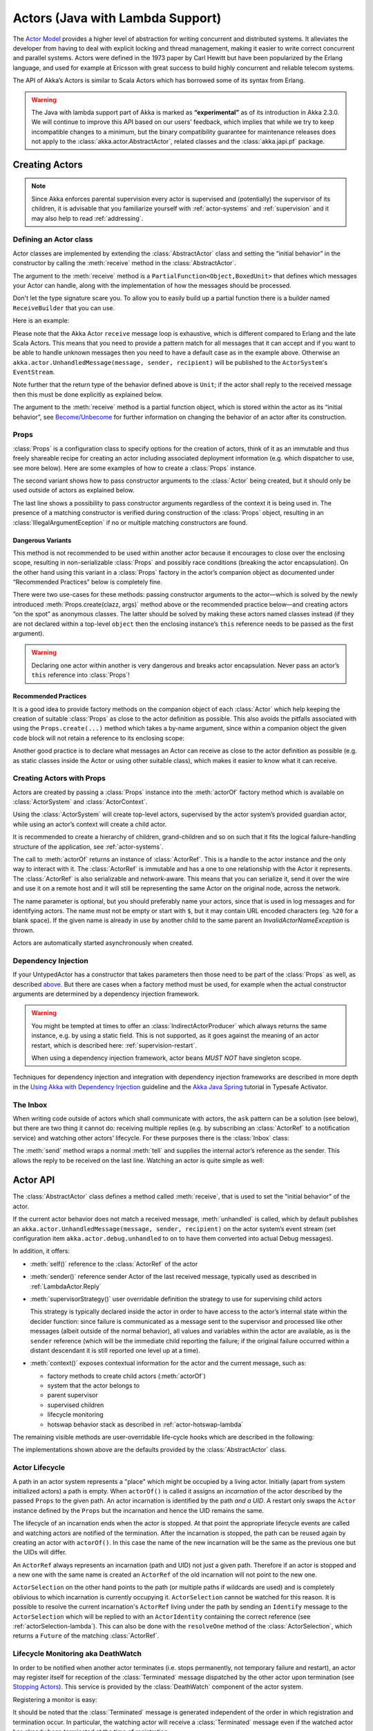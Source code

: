 .. _lambda-actors-java:

###################################
 Actors (Java with Lambda Support)
###################################

The `Actor Model`_ provides a higher level of abstraction for writing concurrent
and distributed systems. It alleviates the developer from having to deal with
explicit locking and thread management, making it easier to write correct
concurrent and parallel systems. Actors were defined in the 1973 paper by Carl
Hewitt but have been popularized by the Erlang language, and used for example at
Ericsson with great success to build highly concurrent and reliable telecom
systems.

The API of Akka’s Actors is similar to Scala Actors which has borrowed some of
its syntax from Erlang.

.. _Actor Model: http://en.wikipedia.org/wiki/Actor_model

.. warning::

  The Java with lambda support part of Akka is marked as **“experimental”** as of its introduction in
  Akka 2.3.0. We will continue to improve this API based on our users’ feedback, which implies that
  while we try to keep incompatible changes to a minimum, but the binary compatibility guarantee for
  maintenance releases does not apply to the :class:`akka.actor.AbstractActor`, related classes and
  the :class:`akka.japi.pf` package.

Creating Actors
===============

.. note::

  Since Akka enforces parental supervision every actor is supervised and
  (potentially) the supervisor of its children, it is advisable that you
  familiarize yourself with :ref:`actor-systems` and :ref:`supervision` and it
  may also help to read :ref:`addressing`.

Defining an Actor class
-----------------------

Actor classes are implemented by extending the :class:`AbstractActor` class and setting
the “initial behavior” in the constructor by calling the :meth:`receive` method in
the :class:`AbstractActor`.

The argument to the :meth:`receive` method is a ``PartialFunction<Object,BoxedUnit>``
that defines which messages your Actor can handle, along with the implementation of
how the messages should be processed.

Don't let the type signature scare you. To allow you to easily build up a partial
function there is a builder named ``ReceiveBuilder`` that you can use.

Here is an example:

.. includecode:: ../../../akka-samples/akka-docs-java-lambda/src/test/java/docs/actor/MyActor.java
   :include: imports,my-actor

Please note that the Akka Actor ``receive`` message loop is exhaustive, which
is different compared to Erlang and the late Scala Actors. This means that you
need to provide a pattern match for all messages that it can accept and if you
want to be able to handle unknown messages then you need to have a default case
as in the example above. Otherwise an ``akka.actor.UnhandledMessage(message,
sender, recipient)`` will be published to the ``ActorSystem``'s
``EventStream``.

Note further that the return type of the behavior defined above is ``Unit``; if
the actor shall reply to the received message then this must be done explicitly
as explained below.

The argument to the :meth:`receive` method is a partial function object, which is
stored within the actor as its “initial behavior”, see `Become/Unbecome`_ for
further information on changing the behavior of an actor after its
construction.

Props
-----

:class:`Props` is a configuration class to specify options for the creation
of actors, think of it as an immutable and thus freely shareable recipe for
creating an actor including associated deployment information (e.g. which
dispatcher to use, see more below). Here are some examples of how to create a
:class:`Props` instance.

.. includecode:: ../../../akka-samples/akka-docs-java-lambda/src/test/java/docs/actor/ActorDocTest.java#import-props
.. includecode:: ../../../akka-samples/akka-docs-java-lambda/src/test/java/docs/actor/ActorDocTest.java#creating-props

The second variant shows how to pass constructor arguments to the
:class:`Actor` being created, but it should only be used outside of actors as
explained below.

The last line shows a possibility to pass constructor arguments regardless of
the context it is being used in. The presence of a matching constructor is
verified during construction of the :class:`Props` object, resulting in an
:class:`IllegalArgumentEception` if no or multiple matching constructors are
found.

Dangerous Variants
^^^^^^^^^^^^^^^^^^

.. includecode:: ../../../akka-samples/akka-docs-java-lambda/src/test/java/docs/actor/ActorDocTest.java#creating-props-deprecated

This method is not recommended to be used within another actor because it
encourages to close over the enclosing scope, resulting in non-serializable
:class:`Props` and possibly race conditions (breaking the actor encapsulation).
On the other hand using this variant in a :class:`Props` factory in the actor’s
companion object as documented under “Recommended Practices” below is completely
fine.

There were two use-cases for these methods: passing constructor arguments to
the actor—which is solved by the newly introduced
:meth:`Props.create(clazz, args)` method above or the recommended practice
below—and creating actors “on the spot” as anonymous classes. The latter should
be solved by making these actors named classes instead (if they are not
declared within a top-level ``object`` then the enclosing instance’s ``this``
reference needs to be passed as the first argument).

.. warning::

  Declaring one actor within another is very dangerous and breaks actor
  encapsulation. Never pass an actor’s ``this`` reference into :class:`Props`!

Recommended Practices
^^^^^^^^^^^^^^^^^^^^^

It is a good idea to provide factory methods on the companion object of each
:class:`Actor` which help keeping the creation of suitable :class:`Props` as
close to the actor definition as possible. This also avoids the pitfalls
associated with using the ``Props.create(...)`` method which takes a by-name
argument, since within a companion object the given code block will not retain
a reference to its enclosing scope:

.. includecode:: ../../../akka-samples/akka-docs-java-lambda/src/test/java/docs/actor/ActorDocTest.java#props-factory

Another good practice is to declare what messages an Actor can receive
as close to the actor definition as possible (e.g. as static classes
inside the Actor or using other suitable class), which makes it easier to know
what it can receive.

.. includecode:: ../../../akka-samples/akka-docs-java-lambda/src/test/java/docs/actor/ActorDocTest.java#messages-in-companion

Creating Actors with Props
--------------------------

Actors are created by passing a :class:`Props` instance into the
:meth:`actorOf` factory method which is available on :class:`ActorSystem` and
:class:`ActorContext`.

.. includecode:: ../../../akka-samples/akka-docs-java-lambda/src/test/java/docs/actor/ActorDocTest.java#import-actorRef
.. includecode:: ../../../akka-samples/akka-docs-java-lambda/src/test/java/docs/actor/ActorDocTest.java#system-actorOf

Using the :class:`ActorSystem` will create top-level actors, supervised by the
actor system’s provided guardian actor, while using an actor’s context will
create a child actor.

.. includecode:: ../../../akka-samples/akka-docs-java-lambda/src/test/java/docs/actor/ActorDocTest.java#context-actorOf
   :exclude: plus-some-behavior

It is recommended to create a hierarchy of children, grand-children and so on
such that it fits the logical failure-handling structure of the application,
see :ref:`actor-systems`.

The call to :meth:`actorOf` returns an instance of :class:`ActorRef`. This is a
handle to the actor instance and the only way to interact with it. The
:class:`ActorRef` is immutable and has a one to one relationship with the Actor
it represents. The :class:`ActorRef` is also serializable and network-aware.
This means that you can serialize it, send it over the wire and use it on a
remote host and it will still be representing the same Actor on the original
node, across the network.

The name parameter is optional, but you should preferably name your actors,
since that is used in log messages and for identifying actors. The name must
not be empty or start with ``$``, but it may contain URL encoded characters
(eg. ``%20`` for a blank space).  If the given name is already in use by
another child to the same parent an `InvalidActorNameException` is thrown.

Actors are automatically started asynchronously when created.

.. _actor-create-factory-lambda:

Dependency Injection
--------------------

If your UntypedActor has a constructor that takes parameters then those need to
be part of the :class:`Props` as well, as described `above`__. But there
are cases when a factory method must be used, for example when the actual
constructor arguments are determined by a dependency injection framework.

__ Props_

.. includecode:: code/docs/actor/UntypedActorDocTest.java#import-indirect
.. includecode:: code/docs/actor/UntypedActorDocTest.java
   :include: creating-indirectly
   :exclude: obtain-fresh-Actor-instance-from-DI-framework

.. warning::

  You might be tempted at times to offer an :class:`IndirectActorProducer`
  which always returns the same instance, e.g. by using a static field. This is
  not supported, as it goes against the meaning of an actor restart, which is
  described here: :ref:`supervision-restart`.

  When using a dependency injection framework, actor beans *MUST NOT* have
  singleton scope.

Techniques for dependency injection and integration with dependency injection frameworks
are described in more depth in the
`Using Akka with Dependency Injection <http://letitcrash.com/post/55958814293/akka-dependency-injection>`_
guideline and the `Akka Java Spring <http://www.typesafe.com/activator/template/akka-java-spring>`_ tutorial
in Typesafe Activator.

The Inbox
---------

When writing code outside of actors which shall communicate with actors, the
``ask`` pattern can be a solution (see below), but there are two thing it
cannot do: receiving multiple replies (e.g. by subscribing an :class:`ActorRef`
to a notification service) and watching other actors’ lifecycle. For these
purposes there is the :class:`Inbox` class:

.. includecode:: code/docs/actor/InboxDocTest.java#inbox

The :meth:`send` method wraps a normal :meth:`tell` and supplies the internal
actor’s reference as the sender. This allows the reply to be received on the
last line.  Watching an actor is quite simple as well:

.. includecode:: code/docs/actor/InboxDocTest.java#watch

Actor API
=========

The :class:`AbstractActor` class defines a method called :meth:`receive`,
that is used to set the “initial behavior” of the actor.

If the current actor behavior does not match a received message,
:meth:`unhandled` is called, which by default publishes an
``akka.actor.UnhandledMessage(message, sender, recipient)`` on the actor
system’s event stream (set configuration item
``akka.actor.debug.unhandled`` to ``on`` to have them converted into
actual Debug messages).

In addition, it offers:

* :meth:`self()` reference to the :class:`ActorRef` of the actor

* :meth:`sender()` reference sender Actor of the last received message, typically used as described in :ref:`LambdaActor.Reply`

* :meth:`supervisorStrategy()` user overridable definition the strategy to use for supervising child actors

  This strategy is typically declared inside the actor in order to have access
  to the actor’s internal state within the decider function: since failure is
  communicated as a message sent to the supervisor and processed like other
  messages (albeit outside of the normal behavior), all values and variables
  within the actor are available, as is the ``sender`` reference (which will
  be the immediate child reporting the failure; if the original failure
  occurred within a distant descendant it is still reported one level up at a
  time).

* :meth:`context()` exposes contextual information for the actor and the current message, such as:

  * factory methods to create child actors (:meth:`actorOf`)
  * system that the actor belongs to
  * parent supervisor
  * supervised children
  * lifecycle monitoring
  * hotswap behavior stack as described in :ref:`actor-hotswap-lambda`

The remaining visible methods are user-overridable life-cycle hooks which are
described in the following:

.. includecode:: code/docs/actor/UntypedActorDocTest.java#lifecycle-callbacks

The implementations shown above are the defaults provided by the :class:`AbstractActor`
class.

Actor Lifecycle
---------------

.. image:: ../images/actor_lifecycle.png
   :align: center
   :width: 680

A path in an actor system represents a "place" which might be occupied
by a living actor. Initially (apart from system initialized actors) a path is
empty. When ``actorOf()`` is called it assigns an *incarnation* of the actor
described by the passed ``Props`` to the given path. An actor incarnation is
identified by the path *and a UID*. A restart only swaps the ``Actor``
instance defined by the ``Props`` but the incarnation and hence the UID remains
the same.

The lifecycle of an incarnation ends when the actor is stopped. At
that point the appropriate lifecycle events are called and watching actors
are notified of the termination. After the incarnation is stopped, the path can
be reused again by creating an actor with ``actorOf()``. In this case the
name of the new incarnation will be the same as the previous one but the
UIDs will differ.

An ``ActorRef`` always represents an incarnation (path and UID) not just a
given path. Therefore if an actor is stopped and a new one with the same
name is created an ``ActorRef`` of the old incarnation will not point
to the new one.

``ActorSelection`` on the other hand points to the path (or multiple paths
if wildcards are used) and is completely oblivious to which incarnation is currently
occupying it. ``ActorSelection`` cannot be watched for this reason. It is
possible to resolve the current incarnation's ``ActorRef`` living under the
path by sending an ``Identify`` message to the ``ActorSelection`` which
will be replied to with an ``ActorIdentity`` containing the correct reference
(see :ref:`actorSelection-lambda`). This can also be done with the ``resolveOne``
method of the :class:`ActorSelection`, which returns a ``Future`` of the matching
:class:`ActorRef`.

.. _deathwatch-lambda:

Lifecycle Monitoring aka DeathWatch
-----------------------------------

In order to be notified when another actor terminates (i.e. stops permanently,
not temporary failure and restart), an actor may register itself for reception
of the :class:`Terminated` message dispatched by the other actor upon
termination (see `Stopping Actors`_). This service is provided by the
:class:`DeathWatch` component of the actor system.

Registering a monitor is easy:

.. includecode:: ../../../akka-samples/akka-docs-java-lambda/src/test/java/docs/actor/ActorDocTest.java#watch

It should be noted that the :class:`Terminated` message is generated
independent of the order in which registration and termination occur.
In particular, the watching actor will receive a :class:`Terminated` message
even if the watched actor has already been terminated at the time of registration.

Registering multiple times does not necessarily lead to multiple messages being
generated, but there is no guarantee that only exactly one such message is
received: if termination of the watched actor has generated and queued the
message, and another registration is done before this message has been
processed, then a second message will be queued, because registering for
monitoring of an already terminated actor leads to the immediate generation of
the :class:`Terminated` message.

It is also possible to deregister from watching another actor’s liveliness
using ``context.unwatch(target)``. This works even if the :class:`Terminated`
message has already been enqueued in the mailbox; after calling :meth:`unwatch`
no :class:`Terminated` message for that actor will be processed anymore.

.. _start-hook-lambda:

Start Hook
----------

Right after starting the actor, its :meth:`preStart` method is invoked.

.. includecode:: ../../../akka-samples/akka-docs-java-lambda/src/test/java/docs/actor/ActorDocTest.java#preStart

This method is called when the actor is first created. During restarts it is
called by the default implementation of :meth:`postRestart`, which means that
by overriding that method you can choose whether the initialization code in
this method is called only exactly once for this actor or for every restart.
Initialization code which is part of the actor’s constructor will always be
called when an instance of the actor class is created, which happens at every
restart.

.. _restart-hook-lambda:

Restart Hooks
-------------

All actors are supervised, i.e. linked to another actor with a fault
handling strategy. Actors may be restarted in case an exception is thrown while
processing a message (see :ref:`supervision`). This restart involves the hooks
mentioned above:

1. The old actor is informed by calling :meth:`preRestart` with the exception
   which caused the restart and the message which triggered that exception; the
   latter may be ``None`` if the restart was not caused by processing a
   message, e.g. when a supervisor does not trap the exception and is restarted
   in turn by its supervisor, or if an actor is restarted due to a sibling’s
   failure. If the message is available, then that message’s sender is also
   accessible in the usual way (i.e. by calling ``sender``).

   This method is the best place for cleaning up, preparing hand-over to the
   fresh actor instance, etc.  By default it stops all children and calls
   :meth:`postStop`.

2. The initial factory from the ``actorOf`` call is used
   to produce the fresh instance.

3. The new actor’s :meth:`postRestart` method is invoked with the exception
   which caused the restart. By default the :meth:`preStart`
   is called, just as in the normal start-up case.

An actor restart replaces only the actual actor object; the contents of the
mailbox is unaffected by the restart, so processing of messages will resume
after the :meth:`postRestart` hook returns. The message
that triggered the exception will not be received again. Any message
sent to an actor while it is being restarted will be queued to its mailbox as
usual.

.. warning::

  Be aware that the ordering of failure notifications relative to user messages
  is not deterministic. In particular, a parent might restart its child before
  it has processed the last messages sent by the child before the failure.
  See :ref:`message-ordering` for details.

.. _stop-hook-lambda:

Stop Hook
---------

After stopping an actor, its :meth:`postStop` hook is called, which may be used
e.g. for deregistering this actor from other services. This hook is guaranteed
to run after message queuing has been disabled for this actor, i.e. messages
sent to a stopped actor will be redirected to the :obj:`deadLetters` of the
:obj:`ActorSystem`.

.. _actorSelection-lambda:

Identifying Actors via Actor Selection
======================================

As described in :ref:`addressing`, each actor has a unique logical path, which
is obtained by following the chain of actors from child to parent until
reaching the root of the actor system, and it has a physical path, which may
differ if the supervision chain includes any remote supervisors. These paths
are used by the system to look up actors, e.g. when a remote message is
received and the recipient is searched, but they are also useful more directly:
actors may look up other actors by specifying absolute or relative
paths—logical or physical—and receive back an :class:`ActorSelection` with the
result:

.. includecode:: ../../../akka-samples/akka-docs-java-lambda/src/test/java/docs/actor/ActorDocTest.java#selection-local

The supplied path is parsed as a :class:`java.net.URI`, which basically means
that it is split on ``/`` into path elements. If the path starts with ``/``, it
is absolute and the look-up starts at the root guardian (which is the parent of
``"/user"``); otherwise it starts at the current actor. If a path element equals
``..``, the look-up will take a step “up” towards the supervisor of the
currently traversed actor, otherwise it will step “down” to the named child.
It should be noted that the ``..`` in actor paths here always means the logical
structure, i.e. the supervisor.

The path elements of an actor selection may contain wildcard patterns allowing for
broadcasting of messages to that section:

.. includecode:: ../../../akka-samples/akka-docs-java-lambda/src/test/java/docs/actor/ActorDocTest.java#selection-wildcard

Messages can be sent via the :class:`ActorSelection` and the path of the
:class:`ActorSelection` is looked up when delivering each message. If the selection
does not match any actors the message will be dropped.

To acquire an :class:`ActorRef` for an :class:`ActorSelection` you need to send
a message to the selection and use the ``sender()`` reference of the reply from
the actor. There is a built-in ``Identify`` message that all Actors will
understand and automatically reply to with a ``ActorIdentity`` message
containing the :class:`ActorRef`. This message is handled specially by the
actors which are traversed in the sense that if a concrete name lookup fails
(i.e. a non-wildcard path element does not correspond to a live actor) then a
negative result is generated. Please note that this does not mean that delivery
of that reply is guaranteed, it still is a normal message.

.. includecode:: ../../../akka-samples/akka-docs-java-lambda/src/test/java/docs/actor/ActorDocTest.java#import-identify
.. includecode:: ../../../akka-samples/akka-docs-java-lambda/src/test/java/docs/actor/ActorDocTest.java#identify

You can also acquire an :class:`ActorRef` for an :class:`ActorSelection` with
the ``resolveOne`` method of the :class:`ActorSelection`. It returns a ``Future``
of the matching :class:`ActorRef` if such an actor exists. It is completed with
failure [[akka.actor.ActorNotFound]] if no such actor exists or the identification
didn't complete within the supplied `timeout`.

Remote actor addresses may also be looked up, if :ref:`remoting <remoting-java>` is enabled:

.. includecode:: ../../../akka-samples/akka-docs-java-lambda/src/test/java/docs/actor/ActorDocTest.java#selection-remote

An example demonstrating actor look-up is given in :ref:`remote-sample-java`.

.. note::

  ``actorFor`` is deprecated in favor of ``actorSelection`` because actor references
  acquired with ``actorFor`` behaves different for local and remote actors.
  In the case of a local actor reference, the named actor needs to exist before the
  lookup, or else the acquired reference will be an :class:`EmptyLocalActorRef`.
  This will be true even if an actor with that exact path is created after acquiring
  the actor reference. For remote actor references acquired with `actorFor` the
  behaviour is different and sending messages to such a reference will under the hood
  look up the actor by path on the remote system for every message send.

Messages and immutability
=========================

**IMPORTANT**: Messages can be any kind of object but have to be
immutable. Akka can’t enforce immutability (yet) so this has to be by
convention.

Here is an example of an immutable message:

.. includecode:: code/docs/actor/ImmutableMessage.java#immutable-message

Send messages
=============

Messages are sent to an Actor through one of the following methods.

* ``tell`` means “fire-and-forget”, e.g. send a message asynchronously and return
  immediately.
* ``ask`` sends a message asynchronously and returns a :class:`Future`
  representing a possible reply.

Message ordering is guaranteed on a per-sender basis.

.. note::

    There are performance implications of using ``ask`` since something needs to
    keep track of when it times out, there needs to be something that bridges
    a ``Promise`` into an ``ActorRef`` and it also needs to be reachable through
    remoting. So always prefer ``tell`` for performance, and only ``ask`` if you must.

In all these methods you have the option of passing along your own ``ActorRef``.
Make it a practice of doing so because it will allow the receiver actors to be able to respond
to your message, since the sender reference is sent along with the message.

.. _actors-tell-sender-lambda:

Tell: Fire-forget
-----------------

This is the preferred way of sending messages. No blocking waiting for a
message. This gives the best concurrency and scalability characteristics.

.. includecode:: ../../../akka-samples/akka-docs-java-lambda/src/test/java/docs/actor/ActorDocTest.java#tell

The sender reference is passed along with the message and available within the
receiving actor via its :meth:`sender()` method while processing this
message. Inside of an actor it is usually :meth:`self()` who shall be the
sender, but there can be cases where replies shall be routed to some other
actor—e.g. the parent—in which the second argument to :meth:`tell` would be a
different one. Outside of an actor and if no reply is needed the second
argument can be ``null``; if a reply is needed outside of an actor you can use
the ask-pattern described next..

Ask: Send-And-Receive-Future
----------------------------

The ``ask`` pattern involves actors as well as futures, hence it is offered as
a use pattern rather than a method on :class:`ActorRef`:

.. includecode:: code/docs/actor/UntypedActorDocTest.java#import-ask
.. includecode:: code/docs/actor/UntypedActorDocTest.java#ask-pipe

This example demonstrates ``ask`` together with the ``pipe`` pattern on
futures, because this is likely to be a common combination. Please note that
all of the above is completely non-blocking and asynchronous: ``ask`` produces
a :class:`Future`, two of which are composed into a new future using the
:meth:`Futures.sequence` and :meth:`map` methods and then ``pipe`` installs
an ``onComplete``-handler on the future to effect the submission of the
aggregated :class:`Result` to another actor.

Using ``ask`` will send a message to the receiving Actor as with ``tell``, and
the receiving actor must reply with ``sender().tell(reply, self())`` in order to
complete the returned :class:`Future` with a value. The ``ask`` operation
involves creating an internal actor for handling this reply, which needs to
have a timeout after which it is destroyed in order not to leak resources; see
more below.

.. warning::

    To complete the future with an exception you need send a Failure message to the sender.
    This is *not done automatically* when an actor throws an exception while processing a message.

.. includecode:: ../../../akka-samples/akka-docs-java-lambda/src/test/java/docs/actor/ActorDocTest.java#reply-exception

If the actor does not complete the future, it will expire after the timeout period,
specified as parameter to the ``ask`` method; this will complete the
:class:`Future` with an :class:`AskTimeoutException`.

See :ref:`futures-java` for more information on how to await or query a
future.

The ``onComplete``, ``onSuccess``, or ``onFailure`` methods of the ``Future`` can be
used to register a callback to get a notification when the Future completes.
Gives you a way to avoid blocking.

.. warning::

  When using future callbacks, inside actors you need to carefully avoid closing over
  the containing actor’s reference, i.e. do not call methods or access mutable state
  on the enclosing actor from within the callback. This would break the actor
  encapsulation and may introduce synchronization bugs and race conditions because
  the callback will be scheduled concurrently to the enclosing actor. Unfortunately
  there is not yet a way to detect these illegal accesses at compile time. See also:
  :ref:`jmm-shared-state`

Forward message
---------------

You can forward a message from one actor to another. This means that the
original sender address/reference is maintained even though the message is going
through a 'mediator'. This can be useful when writing actors that work as
routers, load-balancers, replicators etc.

.. includecode:: ../../../akka-samples/akka-docs-java-lambda/src/test/java/docs/actor/ActorDocTest.java#forward

Receive messages
================

An Actor either has to set its initial receive behavior in the constructor by
calling the :meth:`receive` method in the :class:`AbstractActor`:

.. includecode:: ../../../akka-samples/akka-docs-java-lambda/src/test/java/docs/actor/ActorDocTest.java
   :include: receive-constructor
   :exclude: and-some-behavior

or by implementing the :meth:`receive` method in the :class:`Actor` interface:

.. includecode:: ../../../akka-samples/akka-docs-java-lambda/src/test/java/docs/actor/ActorDocTest.java#receive

Both the argument to the :class:`AbstractActor` :meth:`receive` method and the return
type of the :class:`Actor` :meth:`receive` method is a ``PartialFunction<Object, BoxedUnit>``
that defines which messages your Actor can handle, along with the implementation of how the messages
should be processed.

Don't let the type signature scare you. To allow you to easily build up a partial
function there is a builder named ``ReceiveBuilder`` that you can use.

Here is an example:

.. includecode:: ../../../akka-samples/akka-docs-java-lambda/src/test/java/docs/actor/MyActor.java
   :include: imports,my-actor

.. _LambdaActor.Reply:

Reply to messages
=================

If you want to have a handle for replying to a message, you can use
``sender()``, which gives you an ActorRef. You can reply by sending to
that ActorRef with ``sender().tell(replyMsg, self())``. You can also store the ActorRef
for replying later, or passing on to other actors. If there is no sender (a
message was sent without an actor or future context) then the sender
defaults to a 'dead-letter' actor ref.

.. includecode:: ../../../akka-samples/akka-docs-java-lambda/src/test/java/docs/actor/MyActor.java#reply


Receive timeout
===============

The `ActorContext` :meth:`setReceiveTimeout` defines the inactivity timeout after which
the sending of a `ReceiveTimeout` message is triggered.
When specified, the receive function should be able to handle an `akka.actor.ReceiveTimeout` message.
1 millisecond is the minimum supported timeout.

Please note that the receive timeout might fire and enqueue the `ReceiveTimeout` message right after
another message was enqueued; hence it is **not guaranteed** that upon reception of the receive
timeout there must have been an idle period beforehand as configured via this method.

Once set, the receive timeout stays in effect (i.e. continues firing repeatedly after inactivity
periods). Pass in `Duration.Undefined` to switch off this feature.

.. includecode:: ../../../akka-samples/akka-docs-java-lambda/src/test/java/docs/actor/ActorDocTest.java#receive-timeout

.. _stopping-actors-lambda:

Stopping actors
===============

Actors are stopped by invoking the :meth:`stop` method of a ``ActorRefFactory``,
i.e. ``ActorContext`` or ``ActorSystem``. Typically the context is used for stopping
child actors and the system for stopping top level actors. The actual termination of
the actor is performed asynchronously, i.e. :meth:`stop` may return before the actor is
stopped.

Processing of the current message, if any, will continue before the actor is stopped,
but additional messages in the mailbox will not be processed. By default these
messages are sent to the :obj:`deadLetters` of the :obj:`ActorSystem`, but that
depends on the mailbox implementation.

Termination of an actor proceeds in two steps: first the actor suspends its
mailbox processing and sends a stop command to all its children, then it keeps
processing the internal termination notifications from its children until the last one is
gone, finally terminating itself (invoking :meth:`postStop`, dumping mailbox,
publishing :class:`Terminated` on the :ref:`DeathWatch <deathwatch-lambda>`, telling
its supervisor). This procedure ensures that actor system sub-trees terminate
in an orderly fashion, propagating the stop command to the leaves and
collecting their confirmation back to the stopped supervisor. If one of the
actors does not respond (i.e. processing a message for extended periods of time
and therefore not receiving the stop command), this whole process will be
stuck.

Upon :meth:`ActorSystem.terminate()`, the system guardian actors will be
stopped, and the aforementioned process will ensure proper termination of the
whole system.

The :meth:`postStop()` hook is invoked after an actor is fully stopped. This
enables cleaning up of resources:

.. includecode:: ../../../akka-samples/akka-docs-java-lambda/src/test/java/docs/actor/ActorDocTest.java#postStop
   :exclude: clean-up-some-resources

.. note::

  Since stopping an actor is asynchronous, you cannot immediately reuse the
  name of the child you just stopped; this will result in an
  :class:`InvalidActorNameException`. Instead, :meth:`watch()` the terminating
  actor and create its replacement in response to the :class:`Terminated`
  message which will eventually arrive.

.. _poison-pill-lambda:

PoisonPill
----------

You can also send an actor the ``akka.actor.PoisonPill`` message, which will
stop the actor when the message is processed. ``PoisonPill`` is enqueued as
ordinary messages and will be handled after messages that were already queued
in the mailbox.

Graceful Stop
-------------

:meth:`gracefulStop` is useful if you need to wait for termination or compose ordered
termination of several actors:

.. includecode:: code/docs/actor/UntypedActorDocTest.java#import-gracefulStop

.. includecode:: code/docs/actor/UntypedActorDocTest.java#gracefulStop

.. includecode:: ../../../akka-samples/akka-docs-java-lambda/src/test/java/docs/actor/ActorDocTest.java#gracefulStop-actor

When ``gracefulStop()`` returns successfully, the actor’s ``postStop()`` hook
will have been executed: there exists a happens-before edge between the end of
``postStop()`` and the return of ``gracefulStop()``.

In the above example a custom ``Manager.Shutdown`` message is sent to the target
actor to initiate the process of stopping the actor. You can use ``PoisonPill`` for
this, but then you have limited possibilities to perform interactions with other actors
before stopping the target actor. Simple cleanup tasks can be handled in ``postStop``.

.. warning::

  Keep in mind that an actor stopping and its name being deregistered are
  separate events which happen asynchronously from each other. Therefore it may
  be that you will find the name still in use after ``gracefulStop()``
  returned. In order to guarantee proper deregistration, only reuse names from
  within a supervisor you control and only in response to a :class:`Terminated`
  message, i.e. not for top-level actors.

.. _actor-hotswap-lambda:

Become/Unbecome
===============

Upgrade
-------

Akka supports hotswapping the Actor’s message loop (e.g. its implementation) at
runtime: invoke the ``context.become`` method from within the Actor.
:meth:`become` takes a ``PartialFunction<Object, BoxedUnit>`` that implements the new
message handler. The hotswapped code is kept in a Stack which can be pushed and
popped.

.. warning::

  Please note that the actor will revert to its original behavior when restarted by its Supervisor.

To hotswap the Actor behavior using ``become``:

.. includecode:: ../../../akka-samples/akka-docs-java-lambda/src/test/java/docs/actor/ActorDocTest.java#hot-swap-actor

This variant of the :meth:`become` method is useful for many different things,
such as to implement a Finite State Machine (FSM, for an example see `Dining
Hakkers`_). It will replace the current behavior (i.e. the top of the behavior
stack), which means that you do not use :meth:`unbecome`, instead always the
next behavior is explicitly installed.

.. _Dining Hakkers: http://www.typesafe.com/activator/template/akka-sample-fsm-java-lambda

The other way of using :meth:`become` does not replace but add to the top of
the behavior stack. In this case care must be taken to ensure that the number
of “pop” operations (i.e. :meth:`unbecome`) matches the number of “push” ones
in the long run, otherwise this amounts to a memory leak (which is why this
behavior is not the default).

.. includecode:: ../../../akka-samples/akka-docs-java-lambda/src/test/java/docs/actor/ActorDocTest.java#swapper


Stash
=====

The ``AbstractActorWithStash`` class enables an actor to temporarily stash away messages
that can not or should not be handled using the actor's current
behavior. Upon changing the actor's message handler, i.e., right
before invoking ``context().become()`` or ``context().unbecome()``, all
stashed messages can be "unstashed", thereby prepending them to the actor's
mailbox. This way, the stashed messages can be processed in the same
order as they have been received originally. An actor that extends
``AbstractActorWithStash`` will automatically get a deque-based mailbox.

.. note::

    The abstract class ``AbstractActorWithStash`` implements the marker
    interface ``RequiresMessageQueue<DequeBasedMessageQueueSemantics>``
    which requests the system to automatically choose a deque based
    mailbox implementation for the actor. If you want more
    control over the mailbox, see the documentation on mailboxes: :ref:`mailboxes-java`.

Here is an example of the ``AbstractActorWithStash`` class in action:

.. includecode:: ../../../akka-samples/akka-docs-java-lambda/src/test/java/docs/actor/ActorDocTest.java#stash

Invoking ``stash()`` adds the current message (the message that the
actor received last) to the actor's stash. It is typically invoked
when handling the default case in the actor's message handler to stash
messages that aren't handled by the other cases. It is illegal to
stash the same message twice; to do so results in an
``IllegalStateException`` being thrown. The stash may also be bounded
in which case invoking ``stash()`` may lead to a capacity violation,
which results in a ``StashOverflowException``. The capacity of the
stash can be configured using the ``stash-capacity`` setting (an ``Int``) of the
mailbox's configuration.

Invoking ``unstashAll()`` enqueues messages from the stash to the
actor's mailbox until the capacity of the mailbox (if any) has been
reached (note that messages from the stash are prepended to the
mailbox). In case a bounded mailbox overflows, a
``MessageQueueAppendFailedException`` is thrown.
The stash is guaranteed to be empty after calling ``unstashAll()``.

The stash is backed by a ``scala.collection.immutable.Vector``. As a
result, even a very large number of messages may be stashed without a
major impact on performance.

Note that the stash is part of the ephemeral actor state, unlike the
mailbox. Therefore, it should be managed like other parts of the
actor's state which have the same property. The :class:`AbstractActorWithStash`
implementation of :meth:`preRestart` will call ``unstashAll()``, which is
usually the desired behavior.

.. note::

  If you want to enforce that your actor can only work with an unbounded stash,
  then you should use the ``AbstractActorWithUnboundedStash`` class instead.


.. _killing-actors-lambda:

Killing an Actor
================

You can kill an actor by sending a ``Kill`` message. This will cause the actor
to throw a :class:`ActorKilledException`, triggering a failure. The actor will
suspend operation and its supervisor will be asked how to handle the failure,
which may mean resuming the actor, restarting it or terminating it completely.
See :ref:`supervision-directives` for more information.

Use ``Kill`` like this:

.. includecode:: code/docs/actor/UntypedActorDocTest.java
   :include: kill

Actors and exceptions
=====================

It can happen that while a message is being processed by an actor, that some
kind of exception is thrown, e.g. a database exception.

What happens to the Message
---------------------------

If an exception is thrown while a message is being processed (i.e. taken out of
its mailbox and handed over to the current behavior), then this message will be
lost. It is important to understand that it is not put back on the mailbox. So
if you want to retry processing of a message, you need to deal with it yourself
by catching the exception and retry your flow. Make sure that you put a bound
on the number of retries since you don't want a system to livelock (so
consuming a lot of cpu cycles without making progress). Another possibility
would be to have a look at the :ref:`PeekMailbox pattern <mailbox-acking>`.

What happens to the mailbox
---------------------------

If an exception is thrown while a message is being processed, nothing happens to
the mailbox. If the actor is restarted, the same mailbox will be there. So all
messages on that mailbox will be there as well.

What happens to the actor
-------------------------

If code within an actor throws an exception, that actor is suspended and the
supervision process is started (see :ref:`supervision`). Depending on the
supervisor’s decision the actor is resumed (as if nothing happened), restarted
(wiping out its internal state and starting from scratch) or terminated.

Initialization patterns
=======================

The rich lifecycle hooks of Actors provide a useful toolkit to implement various initialization patterns. During the
lifetime of an ``ActorRef``, an actor can potentially go through several restarts, where the old instance is replaced by
a fresh one, invisibly to the outside observer who only sees the ``ActorRef``.

One may think about the new instances as "incarnations". Initialization might be necessary for every incarnation
of an actor, but sometimes one needs initialization to happen only at the birth of the first instance when the
``ActorRef`` is created. The following sections provide patterns for different initialization needs.

Initialization via constructor
------------------------------

Using the constructor for initialization has various benefits. First of all, it makes it possible to use ``val`` fields to store
any state that does not change during the life of the actor instance, making the implementation of the actor more robust.
The constructor is invoked for every incarnation of the actor, therefore the internals of the actor can always assume
that proper initialization happened. This is also the drawback of this approach, as there are cases when one would
like to avoid reinitializing internals on restart. For example, it is often useful to preserve child actors across
restarts. The following section provides a pattern for this case.

Initialization via preStart
---------------------------

The method ``preStart()`` of an actor is only called once directly during the initialization of the first instance, that
is, at creation of its ``ActorRef``. In the case of restarts, ``preStart()`` is called from ``postRestart()``, therefore
if not overridden, ``preStart()`` is called on every incarnation. However, overriding ``postRestart()`` one can disable
this behavior, and ensure that there is only one call to ``preStart()``.

One useful usage of this pattern is to disable creation of new ``ActorRefs`` for children during restarts. This can be
achieved by overriding ``preRestart()``:

.. includecode:: code/docs/actor/InitializationDocSpecJava.java#preStartInit

Please note, that the child actors are *still restarted*, but no new ``ActorRef`` is created. One can recursively apply
the same principles for the children, ensuring that their ``preStart()`` method is called only at the creation of their
refs.

For more information see :ref:`supervision-restart`.

Initialization via message passing
----------------------------------

There are cases when it is impossible to pass all the information needed for actor initialization in the constructor,
for example in the presence of circular dependencies. In this case the actor should listen for an initialization message,
and use ``become()`` or a finite state-machine state transition to encode the initialized and uninitialized states
of the actor.

.. includecode:: ../../../akka-samples/akka-docs-java-lambda/src/test/java/docs/actor/InitializationDocTest.java#messageInit

If the actor may receive messages before it has been initialized, a useful tool can be the ``Stash`` to save messages
until the initialization finishes, and replaying them after the actor became initialized.

.. warning::

  This pattern should be used with care, and applied only when none of the patterns above are applicable. One of
  the potential issues is that messages might be lost when sent to remote actors. Also, publishing an ``ActorRef`` in
  an uninitialized state might lead to the condition that it receives a user message before the initialization has been
  done.

.. _actor-performance-lambda:

Lambdas and Performance
=======================

There is one big difference between the optimized partial functions created by the Scala compiler and the ones created by the
``ReceiveBuilder``. The partial functions created by the ``ReceiveBuilder`` consist of multiple lambda expressions for every match
statement, where each lambda is an object referencing the code to be run. This is something that the JVM can have problems
optimizing and the resulting code might not be as performant as the Scala equivalent or the corresponding
:ref:`untyped actor <untyped-actors-java>` version.
